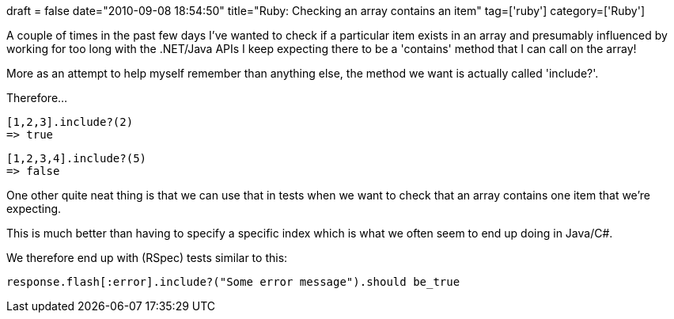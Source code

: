 +++
draft = false
date="2010-09-08 18:54:50"
title="Ruby: Checking an array contains an item"
tag=['ruby']
category=['Ruby']
+++

A couple of times in the past few days I've wanted to check if a particular item exists in an array and presumably influenced by working for too long with the .NET/Java APIs I keep expecting there to be a 'contains' method that I can call on the array!

More as an attempt to help myself remember than anything else, the method we want is actually called 'include?'.

Therefore...

[source,ruby]
----

[1,2,3].include?(2)
=> true
----

[source,ruby]
----

[1,2,3,4].include?(5)
=> false
----

One other quite neat thing is that we can use that in tests when we want to check that an array contains one item that we're expecting.

This is much better than having to specify a specific index which is what we often seem to end up doing in Java/C#.

We therefore end up with (RSpec) tests similar to this:

[source,ruby]
----

response.flash[:error].include?("Some error message").should be_true
----

